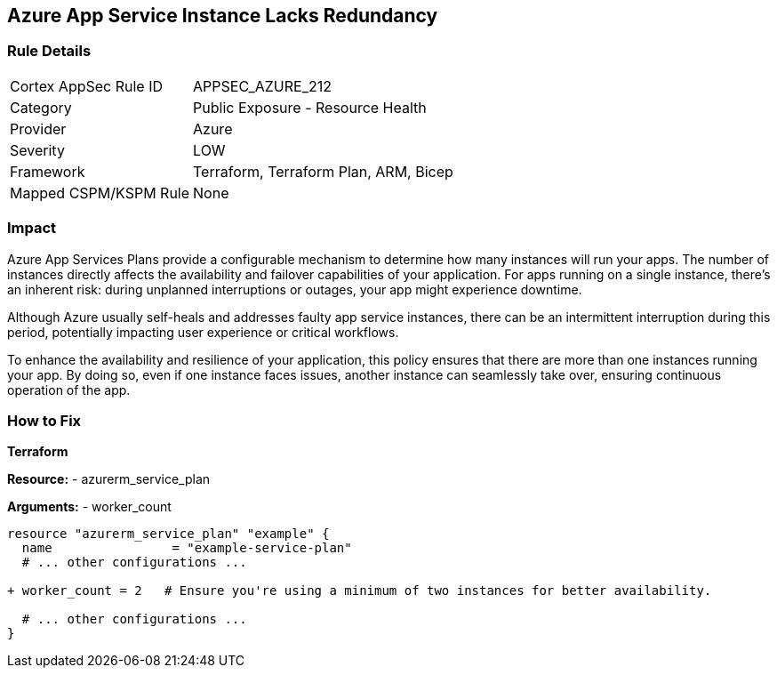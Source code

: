 == Azure App Service Instance Lacks Redundancy
// Ensure App Service has a minimum number of instances for failover.

=== Rule Details

[cols="1,2"]
|===
|Cortex AppSec Rule ID |APPSEC_AZURE_212
|Category |Public Exposure - Resource Health
|Provider |Azure
|Severity |LOW
|Framework |Terraform, Terraform Plan, ARM, Bicep
|Mapped CSPM/KSPM Rule |None
|===


=== Impact
Azure App Services Plans provide a configurable mechanism to determine how many instances will run your apps. The number of instances directly affects the availability and failover capabilities of your application. For apps running on a single instance, there's an inherent risk: during unplanned interruptions or outages, your app might experience downtime. 

Although Azure usually self-heals and addresses faulty app service instances, there can be an intermittent interruption during this period, potentially impacting user experience or critical workflows.

To enhance the availability and resilience of your application, this policy ensures that there are more than one instances running your app. By doing so, even if one instance faces issues, another instance can seamlessly take over, ensuring continuous operation of the app.

=== How to Fix

*Terraform*

*Resource:* 
- azurerm_service_plan

*Arguments:* 
- worker_count

[source,terraform]
----
resource "azurerm_service_plan" "example" {
  name                = "example-service-plan"
  # ... other configurations ...

+ worker_count = 2   # Ensure you're using a minimum of two instances for better availability.

  # ... other configurations ...
}
----
